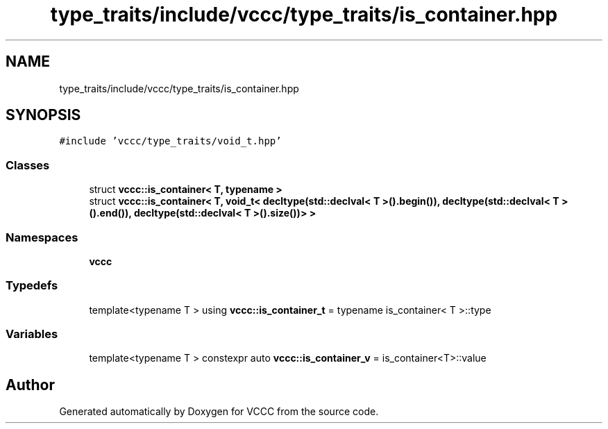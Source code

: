 .TH "type_traits/include/vccc/type_traits/is_container.hpp" 3 "Fri Dec 18 2020" "VCCC" \" -*- nroff -*-
.ad l
.nh
.SH NAME
type_traits/include/vccc/type_traits/is_container.hpp
.SH SYNOPSIS
.br
.PP
\fC#include 'vccc/type_traits/void_t\&.hpp'\fP
.br

.SS "Classes"

.in +1c
.ti -1c
.RI "struct \fBvccc::is_container< T, typename >\fP"
.br
.ti -1c
.RI "struct \fBvccc::is_container< T, void_t< decltype(std::declval< T >()\&.begin()), decltype(std::declval< T >()\&.end()), decltype(std::declval< T >()\&.size())> >\fP"
.br
.in -1c
.SS "Namespaces"

.in +1c
.ti -1c
.RI " \fBvccc\fP"
.br
.in -1c
.SS "Typedefs"

.in +1c
.ti -1c
.RI "template<typename T > using \fBvccc::is_container_t\fP = typename is_container< T >::type"
.br
.in -1c
.SS "Variables"

.in +1c
.ti -1c
.RI "template<typename T > constexpr auto \fBvccc::is_container_v\fP = is_container<T>::value"
.br
.in -1c
.SH "Author"
.PP 
Generated automatically by Doxygen for VCCC from the source code\&.
